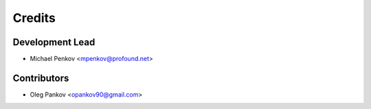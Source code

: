 =======
Credits
=======

Development Lead
----------------

* Michael Penkov <mpenkov@profound.net>

Contributors
------------

* Oleg Pankov <opankov90@gmail.com>
